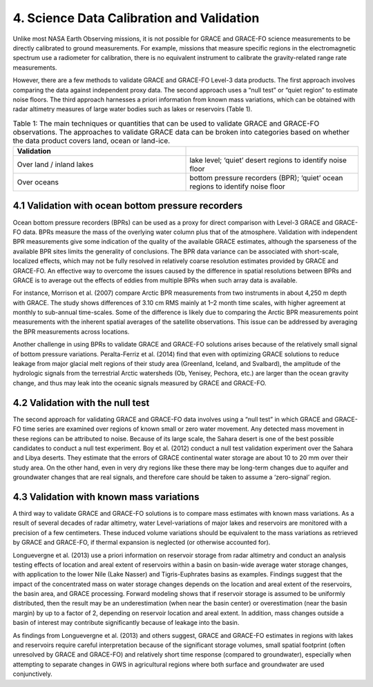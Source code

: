 #################################################################
4. Science Data Calibration and Validation 
#################################################################

Unlike most NASA Earth Observing missions, it is not possible for GRACE and GRACE-FO science measurements to be directly calibrated to ground measurements. For example, missions that measure specific regions in the electromagnetic spectrum use a radiometer for calibration, there is no equivalent instrument to calibrate the gravity-related range rate measurements. 

However, there are a few methods to validate GRACE and GRACE-FO Level-3 data products. The first approach involves comparing the data against independent proxy data. The second approach uses a “null test” or “quiet region” to estimate noise floors. The third approach harnesses a priori information from known mass variations, which can be obtained with radar altimetry measures of large water bodies such as lakes or reservoirs (Table 1).

.. list-table:: Table 1: The main techniques or quantities that can be used to validate GRACE and GRACE-FO observations. The approaches to validate GRACE data can be broken into categories based on whether the data product covers land, ocean or land-ice. 
   :widths: 25 25
   :header-rows: 1

   * - Validation
     -   
   * - Over land / inland lakes
     - lake level; ‘quiet’ desert regions to identify noise floor
   * - Over oceans
     - bottom pressure recorders (BPR); ‘quiet’ ocean regions to identify noise floor
     

4.1 Validation with ocean bottom pressure recorders
======================================================
Ocean bottom pressure recorders (BPRs) can be used as a proxy for direct comparison with Level-3 GRACE and GRACE-FO data. BPRs measure the mass of the overlying water column plus that of the atmosphere. Validation with independent BPR measurements give some indication of the quality of the available GRACE estimates, although the sparseness of the available BPR sites limits the generality of conclusions. The BPR data variance can be associated with short-scale, localized effects, which may not be fully resolved in relatively coarse resolution estimates provided by GRACE and GRACE-FO. An effective way to overcome the issues caused by the difference in spatial resolutions between BPRs and GRACE is to average out the effects of eddies from multiple BPRs when such array data is available.

For instance, Morrison et al. (2007) compare Arctic BPR measurements from two instruments in about 4,250 m depth with GRACE. The study shows differences of 3.10 cm RMS mainly at 1–2 month time scales, with higher agreement at monthly to sub-annual time-scales. Some of the difference is likely due to comparing the Arctic BPR measurements point measurements with the inherent spatial averages of the satellite observations. This issue can be addressed by averaging the BPR measurements across locations.

Another challenge in using BPRs to validate GRACE and GRACE-FO solutions arises because of the relatively small signal of bottom pressure variations. Peralta-Ferriz et al. (2014) find that even with optimizing GRACE solutions to reduce leakage from major glacial melt regions of their study area (Greenland, Iceland, and Svalbard), the amplitude of the hydrologic signals from the terrestrial Arctic watersheds (Ob, Yenisey, Pechora, etc.) are larger than the ocean gravity change, and thus may leak into the oceanic signals measured by GRACE and GRACE-FO.  

4.2 Validation with the null test
======================================================
The second approach for validating GRACE and GRACE-FO data involves using a “null test” in which GRACE and GRACE-FO time series are examined over regions of known small or zero water movement. Any detected mass movement in these regions can be attributed to noise. Because of its large scale, the Sahara desert is one of the best possible candidates to conduct a null test experiment. Boy et al. (2012) conduct a null test validation experiment over the Sahara and Libya deserts.  They estimate that the errors of GRACE continental water storage are about 10 to 20 mm over their study area.  On the other hand, even in very dry regions like these there may be long-term changes due to aquifer and groundwater changes that are real signals, and therefore care should be taken to assume a ‘zero-signal’ region.

4.3 Validation with known mass variations
======================================================
A third way to validate GRACE and GRACE-FO solutions is to compare mass estimates with known mass variations. As a result of several decades of radar altimetry, water Level-variations of major lakes and reservoirs are monitored with a precision of a few centimeters. These induced volume variations should be equivalent to the mass variations as retrieved by GRACE and GRACE-FO, if thermal expansion is neglected (or otherwise accounted for). 

Longuevergne et al. (2013) use a priori information on reservoir storage from radar altimetry and conduct an analysis testing effects of location and areal extent of reservoirs within a basin on basin-wide average water storage changes, with application to the lower Nile (Lake Nasser) and Tigris-Euphrates basins as examples. Findings suggest that the impact of the concentrated mass on water storage changes depends on the location and areal extent of the reservoirs, the basin area, and GRACE processing. Forward modeling shows that if reservoir storage is assumed to be uniformly distributed, then the result may be an underestimation (when near the basin center) or overestimation (near the basin margin) by up to a factor of 2, depending on reservoir location and areal extent. In addition, mass changes outside a basin of interest may contribute significantly because of leakage into the basin. 

As findings from Longuevergne et al. (2013) and others suggest, GRACE and GRACE-FO estimates in regions with lakes and reservoirs require careful interpretation because of the significant storage volumes, small spatial footprint (often unresolved by GRACE and GRACE-FO) and relatively short time response (compared to groundwater), especially when attempting to separate changes in GWS in agricultural regions where both surface and groundwater are used conjunctively. 
